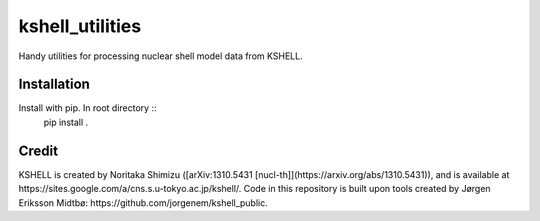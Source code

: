 kshell_utilities
================
Handy utilities for processing nuclear shell model data from KSHELL.

Installation
------------
Install with pip. In root directory ::
    pip install .

Credit
------
KSHELL is created by Noritaka Shimizu ([arXiv:1310.5431 [nucl-th]](https://arxiv.org/abs/1310.5431)), and is available at https://sites.google.com/a/cns.s.u-tokyo.ac.jp/kshell/. Code in this repository is built upon tools created by Jørgen Eriksson Midtbø: https://github.com/jorgenem/kshell_public.